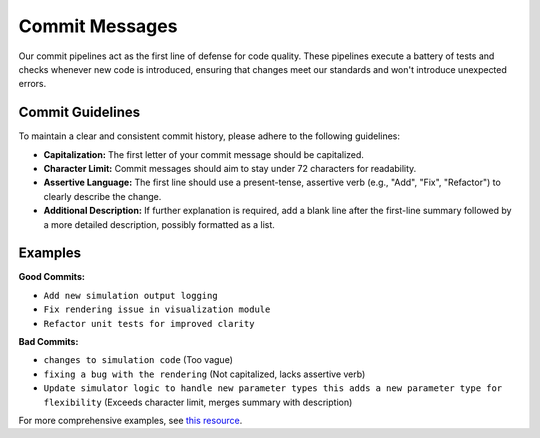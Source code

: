 Commit Messages
===============

Our commit pipelines act as the first line of defense for code quality. These pipelines execute a battery of tests and
checks whenever new code is introduced, ensuring that changes  meet our standards and won't introduce unexpected errors.

Commit Guidelines
-----------------

To maintain a clear and consistent commit history, please adhere to the following guidelines:

* **Capitalization:** The first letter of your commit message should be capitalized.
* **Character Limit:** Commit messages should aim to stay under 72 characters for readability.
* **Assertive Language:** The first line should use a present-tense, assertive verb (e.g., "Add", "Fix", "Refactor") to clearly describe the change.
* **Additional Description:** If further explanation is required, add a blank line after the first-line summary followed by a more detailed description, possibly formatted as a list.

Examples
---------

**Good Commits:**

* ``Add new simulation output logging``
* ``Fix rendering issue in visualization module``
* ``Refactor unit tests for improved clarity``


**Bad Commits:**

* ``changes to simulation code`` (Too vague)
* ``fixing a bug with the rendering`` (Not capitalized, lacks assertive verb)
* ``Update simulator logic to handle new parameter types this adds a new parameter type for flexibility`` (Exceeds character limit, merges summary with description)

For more comprehensive examples, see `this resource <https://gist.github.com/robertpainsi/b632364184e70900af4ab688decf6f53>`_.